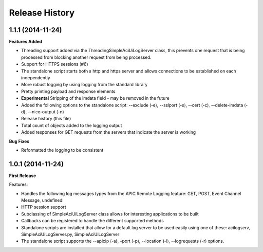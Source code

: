 Release History
---------------

1.1.1 (2014-11-24)
++++++++++++++++++

**Features Added**

- Threading support added via the ThreadingSimpleAciUiLogServer class, this
  prevents one request that is being processed from blocking another request
  from being processed.
- Support for HTTPS sessions (#6)
- The standalone script starts both a http and https server and allows
  connections to be established on each independently
- More robust logging by using logging from the standard library
- Pretty printing payload and response elements
- **Experimental** Stripping of the imdata field - may be removed in the future
- Added the following options to the standalone script: --exclude (-e),
  --sslport (-s), --cert (-c), --delete-imdata (-d), --nice-output (-n)
- Release history (this file)
- Total count of objects added to the logging output
- Added responses for GET requests from the servers that indicate the server
  is working

**Bug Fixes**

- Reformatted the logging to be consistent

1.0.1 (2014-11-24)
++++++++++++++++++

**First Release**

Features:

- Handles the following log messages types from the APIC Remote Logging feature:
  GET, POST, Event Channel Message, undefined
- HTTP session support
- Subclassing of SimpleAciUiLogServer class allows for interesting applications
  to be built
- Callbacks can be registered to handle the different supported methods
- Standalone scripts are installed that allow for a default log server to be
  used easily using one of these: acilogserv, SimpleAciUiLogServer.py,
  SimpleAciUiLogServer
- The standalone script supports the --apicip (-a), –port (-p), --location (-l),
  --logrequests (-r) options.